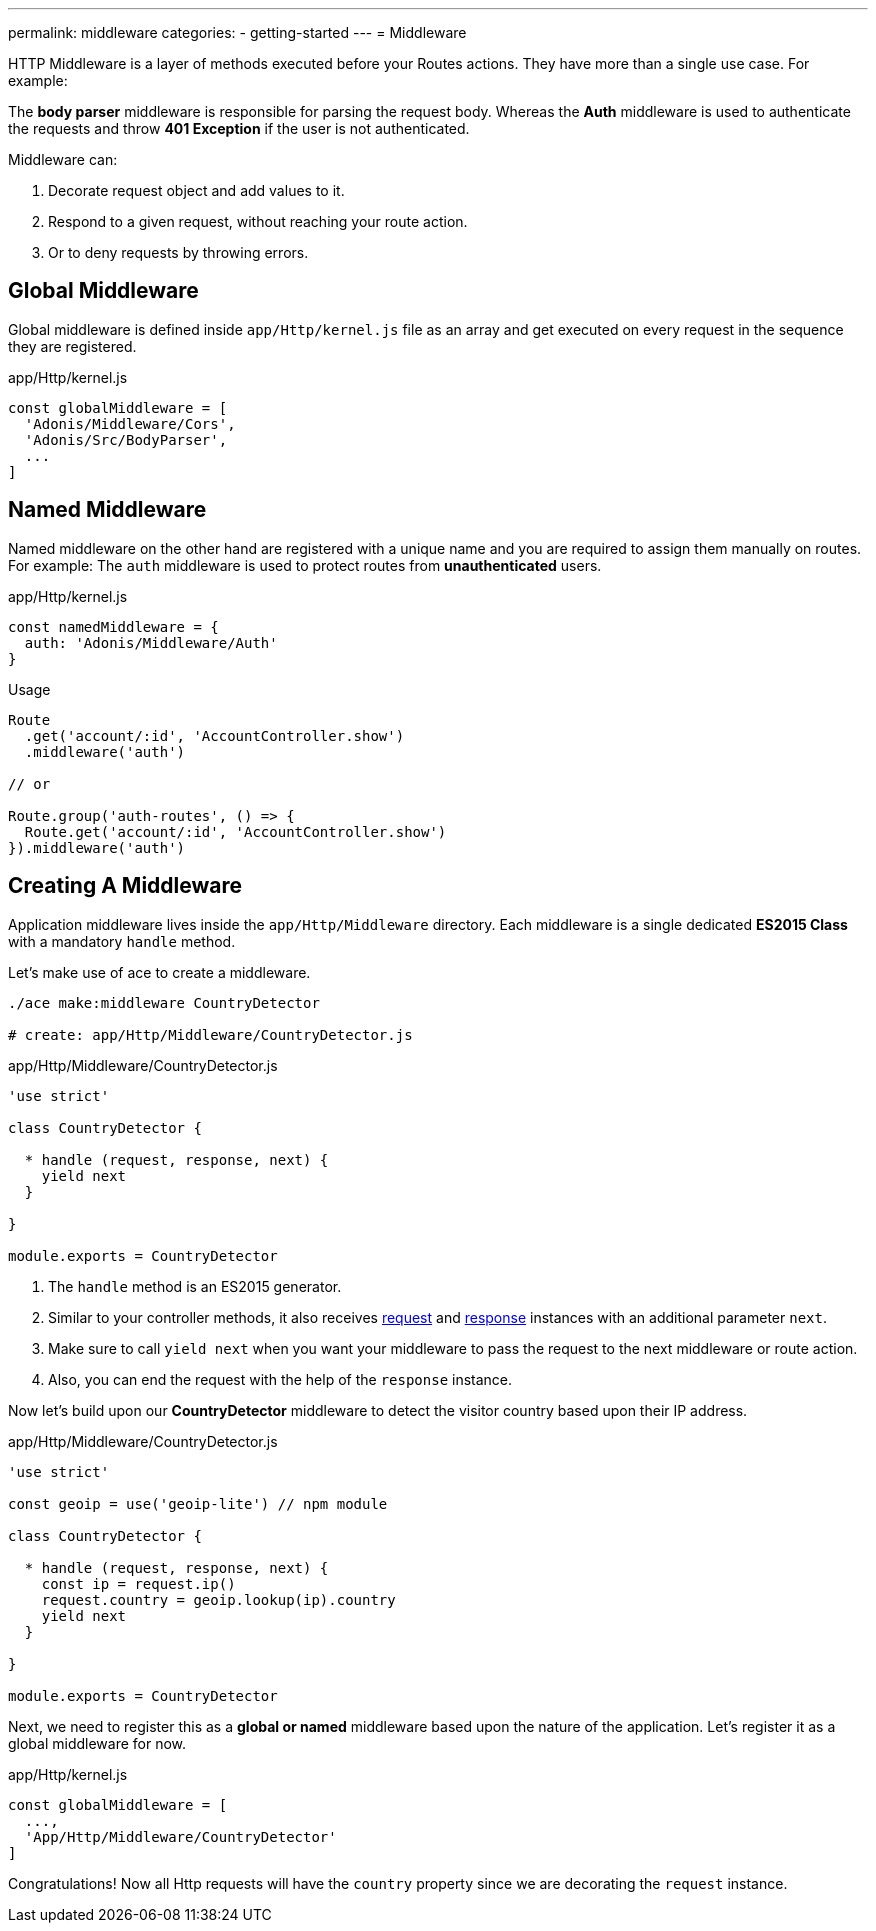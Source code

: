 ---
permalink: middleware
categories:
- getting-started
---
= Middleware

toc::[]

HTTP Middleware is a layer of methods executed before your Routes actions. They have more than a single use case. For example:

The *body parser* middleware is responsible for parsing the request body. Whereas the *Auth* middleware is used to authenticate the requests and throw *401 Exception* if the user is not authenticated.

Middleware can:

[pretty-list]
1. Decorate request object and add values to it.
2. Respond to a given request, without reaching your route action.
3. Or to deny requests by throwing errors.

== Global Middleware
Global middleware is defined inside `app/Http/kernel.js` file as an array and get executed on every request in the sequence they are registered.

.app/Http/kernel.js
[source, javascript]
----
const globalMiddleware = [
  'Adonis/Middleware/Cors',
  'Adonis/Src/BodyParser',
  ...
]
----

== Named Middleware
Named middleware on the other hand are registered with a unique name and you are required to assign them manually on routes. For example: The `auth` middleware is used to protect routes from *unauthenticated* users.

.app/Http/kernel.js
[source, javascript]
----
const namedMiddleware = {
  auth: 'Adonis/Middleware/Auth'
}
----

.Usage

[source, javascript]
----
Route
  .get('account/:id', 'AccountController.show')
  .middleware('auth')

// or

Route.group('auth-routes', () => {
  Route.get('account/:id', 'AccountController.show')
}).middleware('auth')
----

== Creating A Middleware
Application middleware lives inside the `app/Http/Middleware` directory. Each middleware is a single dedicated *ES2015 Class* with a mandatory `handle` method.

Let's make use of ace to create a middleware.

[source, bash]
----
./ace make:middleware CountryDetector

# create: app/Http/Middleware/CountryDetector.js
----

.app/Http/Middleware/CountryDetector.js
[source, javascript]
----
'use strict'

class CountryDetector {

  * handle (request, response, next) {
    yield next
  }

}

module.exports = CountryDetector
----

[pretty-list]
1. The `handle` method is an ES2015 generator.
2. Similar to your controller methods, it also receives link:request[request] and link:response[response] instances with an additional parameter `next`.
3. Make sure to call `yield next` when you want your middleware to pass the request to the next middleware or route action.
4. Also, you can end the request with the help of the `response` instance.

Now let's build upon our *CountryDetector* middleware to detect the visitor country based upon their IP address.

.app/Http/Middleware/CountryDetector.js
[source, javascript]
----
'use strict'

const geoip = use('geoip-lite') // npm module

class CountryDetector {

  * handle (request, response, next) {
    const ip = request.ip()
    request.country = geoip.lookup(ip).country
    yield next
  }

}

module.exports = CountryDetector
----

Next, we need to register this as a *global or named* middleware based upon the nature of the application. Let's register it as a global middleware for now.

.app/Http/kernel.js
[source, javascript]
----
const globalMiddleware = [
  ...,
  'App/Http/Middleware/CountryDetector'
]
----

Congratulations! Now all Http requests will have the `country` property since we are decorating the `request` instance.
